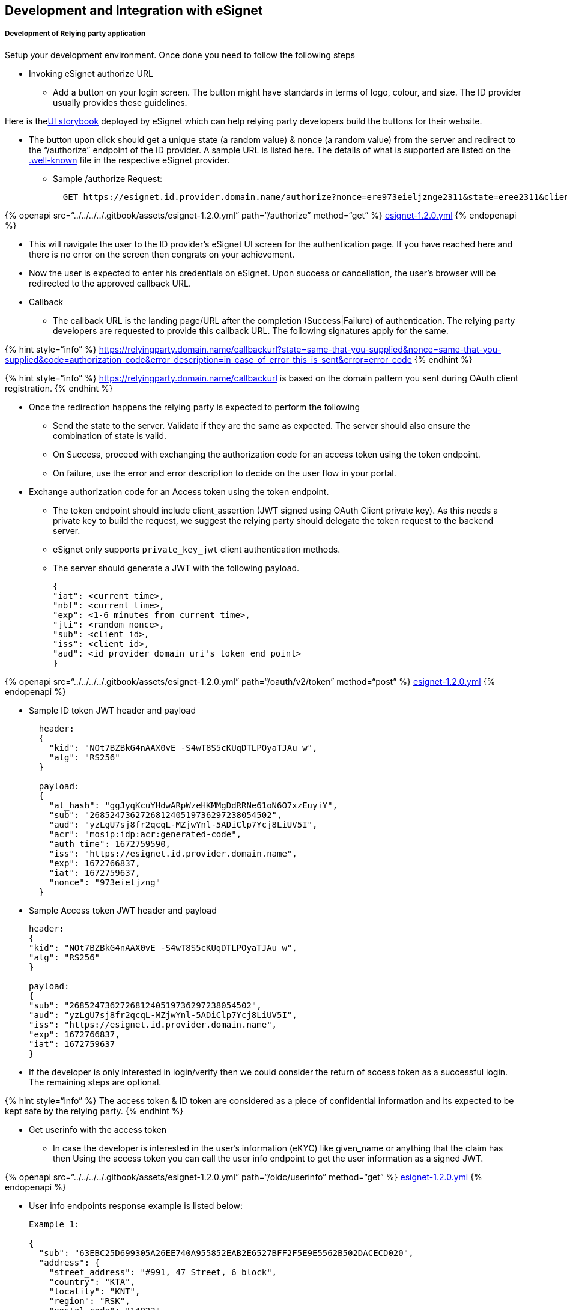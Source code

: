 == Development and Integration with eSignet

===== Development of Relying party application

Setup your development environment. Once done you need to follow the
following steps

* Invoking eSignet authorize URL
** Add a button on your login screen. The button might have standards in
terms of logo, colour, and size. The ID provider usually provides these
guidelines.

Here is
thelink:++https://mosip.github.io/mosip-sdk/?path=/docs/javascript-sign-in-with-esignet--docs++[UI
storybook] deployed by eSignet which can help relying party developers
build the buttons for their website.

* The button upon click should get a unique state (a random value) &
nonce (a random value) from the server and redirect to the
"`/authorize`" endpoint of the ID provider. A sample URL is listed here.
The details of what is supported are listed on the
link:../../configuration/.well-known/[.well-known] file in the
respective eSignet provider.
** Sample /authorize Request:
+
....
  GET https://esignet.id.provider.domain.name/authorize?nonce=ere973eieljznge2311&state=eree2311&client_id=Mv45rBnfuu0ocWDy9APT5k5LZbGE_l0wX7P9vQXXswg&redirect_uri=https://relyingparty.dev.net/userprofile&scope=openid profile&response_type=code&acr_values=mosip:idp:acr:generated-code mosip:idp:acr:biometrics mosip:idp:acr:linked-wallet&claims={"userinfo":{"given_name":{"essential":true},"phone_number":{"essential":false},"email":{"essential":true},"picture":{"essential":false},"gender":{"essential":false},"birthdate":{"essential":false},"address":{"essential":false}},"id_token":{}}&claims_locales=en&display=page&ui_locales=en-US
....

++{++% openapi src="`../../../../.gitbook/assets/esignet-1.2.0.yml`"
path="`/authorize`" method="`get`" %}
link:../../../../.gitbook/assets/esignet-1.2.0.yml[esignet-1.2.0.yml]
++{++% endopenapi %}

* This will navigate the user to the ID provider’s eSignet UI screen for
the authentication page. If you have reached here and there is no error
on the screen then congrats on your achievement.
* Now the user is expected to enter his credentials on eSignet. Upon
success or cancellation, the user’s browser will be redirected to the
approved callback URL.
* Callback
** The callback URL is the landing page/URL after the completion
(Success++|++Failure) of authentication. The relying party developers
are requested to provide this callback URL. The following signatures
apply for the same.

++{++% hint style="`info`" %}
https://relyingparty.domain.name/callbackurl?state=same-that-you-supplied&nonce=same-that-you-supplied&code=authorization++_++code&error++_++description=in++_++case++_++of++_++error++_++this++_++is++_++sent&error=error++_++code
++{++% endhint %}

++{++% hint style="`info`" %}
https://relyingparty.domain.name/callbackurl is based on the domain
pattern you sent during OAuth client registration. ++{++% endhint %}

* Once the redirection happens the relying party is expected to perform
the following
** Send the state to the server. Validate if they are the same as
expected. The server should also ensure the combination of state is
valid.
** On Success, proceed with exchanging the authorization code for an
access token using the token endpoint.
** On failure, use the error and error description to decide on the user
flow in your portal.
* Exchange authorization code for an Access token using the token
endpoint.
** The token endpoint should include client++_++assertion (JWT signed
using OAuth Client private key). As this needs a private key to build
the request, we suggest the relying party should delegate the token
request to the backend server.
** eSignet only supports `private++_++key++_++jwt` client authentication
methods.
** The server should generate a JWT with the following payload.
+
....
{
"iat": <current time>,
"nbf": <current time>,
"exp": <1-6 minutes from current time>,
"jti": <random nonce>,
"sub": <client id>,
"iss": <client id>,
"aud": <id provider domain uri's token end point>
}
....

++{++% openapi src="`../../../../.gitbook/assets/esignet-1.2.0.yml`"
path="`/oauth/v2/token`" method="`post`" %}
link:../../../../.gitbook/assets/esignet-1.2.0.yml[esignet-1.2.0.yml]
++{++% endopenapi %}

* Sample ID token JWT header and payload
+
....
  header: 
  {
    "kid": "NOt7BZBkG4nAAX0vE_-S4wT8S5cKUqDTLPOyaTJAu_w",
    "alg": "RS256"
  }

  payload: 
  {
    "at_hash": "ggJyqKcuYHdwARpWzeHKMMgDdRRNe61oN6O7xzEuyiY",
    "sub": "268524736272681240519736297238054502",
    "aud": "yzLgU7sj8fr2qcqL-MZjwYnl-5ADiClp7Ycj8LiUV5I",
    "acr": "mosip:idp:acr:generated-code",
    "auth_time": 1672759590,
    "iss": "https://esignet.id.provider.domain.name",
    "exp": 1672766837,
    "iat": 1672759637,
    "nonce": "973eieljzng"
  }
....
* Sample Access token JWT header and payload
+
....
header:
{
"kid": "NOt7BZBkG4nAAX0vE_-S4wT8S5cKUqDTLPOyaTJAu_w",
"alg": "RS256"
}

payload:
{
"sub": "268524736272681240519736297238054502",
"aud": "yzLgU7sj8fr2qcqL-MZjwYnl-5ADiClp7Ycj8LiUV5I",
"iss": "https://esignet.id.provider.domain.name",
"exp": 1672766837,
"iat": 1672759637
}
....
* If the developer is only interested in login/verify then we could
consider the return of access token as a successful login. The remaining
steps are optional.

++{++% hint style="`info`" %} The access token & ID token are considered
as a piece of confidential information and its expected to be kept safe
by the relying party. ++{++% endhint %}

* Get userinfo with the access token
** In case the developer is interested in the user’s information (eKYC)
like given++_++name or anything that the claim has then Using the access
token you can call the user info endpoint to get the user information as
a signed JWT.

++{++% openapi src="`../../../../.gitbook/assets/esignet-1.2.0.yml`"
path="`/oidc/userinfo`" method="`get`" %}
link:../../../../.gitbook/assets/esignet-1.2.0.yml[esignet-1.2.0.yml]
++{++% endopenapi %}

* User info endpoints response example is listed below:
+
....
Example 1: 

{
  "sub": "63EBC25D699305A26EE740A955852EAB2E6527BFF2F5E9E5562B502DACECD020",
  "address": {
    "street_address": "#991, 47 Street, 6 block",
    "country": "KTA",
    "locality": "KNT",
    "region": "RSK",
    "postal_code": "14022"
  },
  "gender": "Male",
  "phone": "91600395660",
  "name": "Manoj",
  "email": "manoj@mail.com"
}

Example 2: 

{
  "sub": "63EBC25D699305A26EE740A955852EAB2E6527BFF2F5E9E5562B502DACECD020",
  "name#en": "Manoj",
  "address#en": {
    "formatted#en": "#991, 47 Street, 6 block"
  },
  "phone": "91600395660",
  "gender#kn": "ಗಂಡು",
  "name#kn": "ಮನೋಜ್",
  "address#kn": {
    "formatted#kn": "#991, 47 ಸ್ಟ್ರೀಟ್, 6 ಬ್ಲಾಕ್"
  },
  "gender#en": "Male",
  "email": "mohd.taheer@gmail.com"
}
....

++{++% hint style="`info`" %} eSignet by design does not maintain any
session. So the entire session management and logout are features beyond
what eSignet supports. ++{++% endhint %}

==== Key pair creation for registering OAuth client

`openssl genrsa -aes256 -out esignet++_++private.pem 2048`

The above command would ask you for a passphrase. Please provide a
complex passphrase and ensure that it’s remembered safely. Ensure to
regenerate a new key when you go live the first time and keep the
password/keys only on the server/HSM with restricted access.

openssl rsa -pubout -in esignet++_++private.pem -out
esignet++_++public.der

The above command would extract the public key to esignet++_++public.der
file. When prompted for the password, enter the same passphrase as
before.

===== Tools to convert Public key to JWK format

Use any of the online platforms or tools of your choice to convert the
`esignet++_++public.der` to JWK format. You can open the file in any
text editor, and copy its contents, and use the tools listed below to
convert to JWK.

* install `pem-jwk` tool
* Use the below command to convert the public key in PEM format to JWK

`pem-jwk esignet++_++public.der ++>++ ./esignet++_++public.jwk`

Other online tools are listed below:

* https://pem2jwk.vercel.app/
* https://8gwifi.org/jwkconvertfunctions.jsp
* https://irrte.ch/jwt-js-decode/pem2jwk.html
